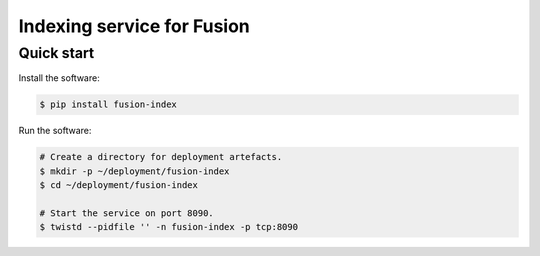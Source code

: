 ===========================
Indexing service for Fusion
===========================

Quick start
-----------

Install the software:

.. code-block:: shell

   $ pip install fusion-index

Run the software:

.. code-block:: shell

   # Create a directory for deployment artefacts.
   $ mkdir -p ~/deployment/fusion-index
   $ cd ~/deployment/fusion-index
   
   # Start the service on port 8090.
   $ twistd --pidfile '' -n fusion-index -p tcp:8090
